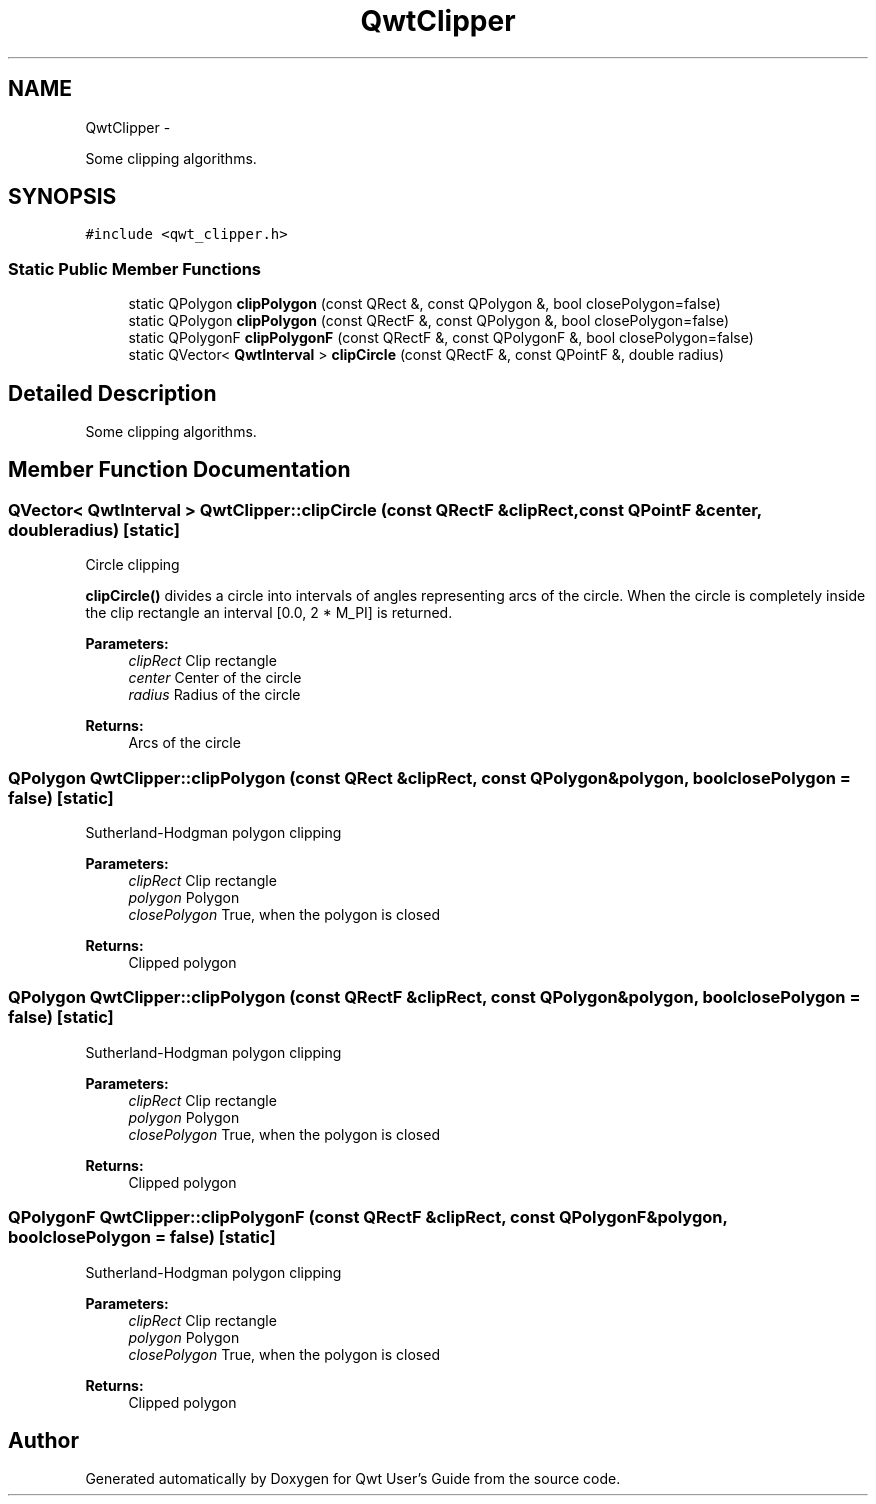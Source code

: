 .TH "QwtClipper" 3 "Sat Jan 26 2013" "Version 6.1-rc3" "Qwt User's Guide" \" -*- nroff -*-
.ad l
.nh
.SH NAME
QwtClipper \- 
.PP
Some clipping algorithms\&.  

.SH SYNOPSIS
.br
.PP
.PP
\fC#include <qwt_clipper\&.h>\fP
.SS "Static Public Member Functions"

.in +1c
.ti -1c
.RI "static QPolygon \fBclipPolygon\fP (const QRect &, const QPolygon &, bool closePolygon=false)"
.br
.ti -1c
.RI "static QPolygon \fBclipPolygon\fP (const QRectF &, const QPolygon &, bool closePolygon=false)"
.br
.ti -1c
.RI "static QPolygonF \fBclipPolygonF\fP (const QRectF &, const QPolygonF &, bool closePolygon=false)"
.br
.ti -1c
.RI "static QVector< \fBQwtInterval\fP > \fBclipCircle\fP (const QRectF &, const QPointF &, double radius)"
.br
.in -1c
.SH "Detailed Description"
.PP 
Some clipping algorithms\&. 
.SH "Member Function Documentation"
.PP 
.SS "QVector< \fBQwtInterval\fP > QwtClipper::clipCircle (const QRectF &clipRect, const QPointF &center, doubleradius)\fC [static]\fP"
Circle clipping
.PP
\fBclipCircle()\fP divides a circle into intervals of angles representing arcs of the circle\&. When the circle is completely inside the clip rectangle an interval [0\&.0, 2 * M_PI] is returned\&.
.PP
\fBParameters:\fP
.RS 4
\fIclipRect\fP Clip rectangle 
.br
\fIcenter\fP Center of the circle 
.br
\fIradius\fP Radius of the circle
.RE
.PP
\fBReturns:\fP
.RS 4
Arcs of the circle 
.RE
.PP

.SS "QPolygon QwtClipper::clipPolygon (const QRect &clipRect, const QPolygon &polygon, boolclosePolygon = \fCfalse\fP)\fC [static]\fP"
Sutherland-Hodgman polygon clipping
.PP
\fBParameters:\fP
.RS 4
\fIclipRect\fP Clip rectangle 
.br
\fIpolygon\fP Polygon 
.br
\fIclosePolygon\fP True, when the polygon is closed
.RE
.PP
\fBReturns:\fP
.RS 4
Clipped polygon 
.RE
.PP

.SS "QPolygon QwtClipper::clipPolygon (const QRectF &clipRect, const QPolygon &polygon, boolclosePolygon = \fCfalse\fP)\fC [static]\fP"
Sutherland-Hodgman polygon clipping
.PP
\fBParameters:\fP
.RS 4
\fIclipRect\fP Clip rectangle 
.br
\fIpolygon\fP Polygon 
.br
\fIclosePolygon\fP True, when the polygon is closed
.RE
.PP
\fBReturns:\fP
.RS 4
Clipped polygon 
.RE
.PP

.SS "QPolygonF QwtClipper::clipPolygonF (const QRectF &clipRect, const QPolygonF &polygon, boolclosePolygon = \fCfalse\fP)\fC [static]\fP"
Sutherland-Hodgman polygon clipping
.PP
\fBParameters:\fP
.RS 4
\fIclipRect\fP Clip rectangle 
.br
\fIpolygon\fP Polygon 
.br
\fIclosePolygon\fP True, when the polygon is closed
.RE
.PP
\fBReturns:\fP
.RS 4
Clipped polygon 
.RE
.PP


.SH "Author"
.PP 
Generated automatically by Doxygen for Qwt User's Guide from the source code\&.
